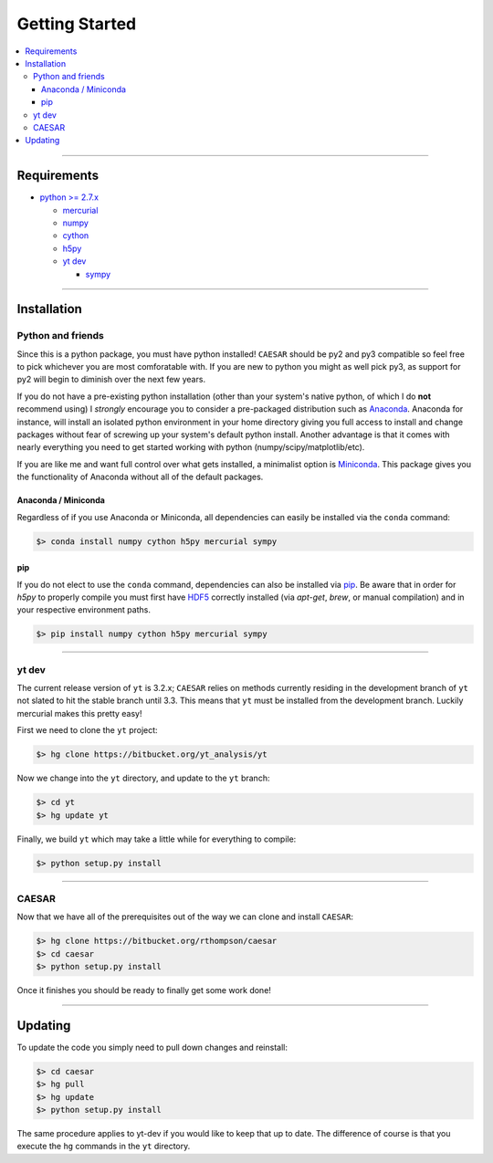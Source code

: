 
Getting Started
***************

.. contents::
   :local:
   :depth: 3

----
           
Requirements
============

* `python >= 2.7.x <https://www.python.org/>`_

  * `mercurial <https://www.mercurial-scm.org/>`_
  * `numpy <http://www.numpy.org/>`_
  * `cython <http://cython.org/>`_
  * `h5py <http://www.h5py.org/>`_
  * `yt dev <https://bitbucket.org/yt_analysis/yt>`_

    * `sympy <http://www.sympy.org/en/index.html>`_
      
----
    
Installation
============

Python and friends
------------------

Since this is a python package, you must have python installed!
``CAESAR`` should be py2 and py3 compatible so feel free to pick
whichever you are most comforatable with.  If you are new to python
you might as well pick py3, as support for py2 will begin to diminish
over the next few years.

If you do not have a pre-existing python installation (other than your
system's native python, of which I do **not** recommend using) I
*strongly* encourage you to consider a pre-packaged distribution such
as `Anaconda <https://www.continuum.io/downloads>`_.  Anaconda for
instance, will install an isolated python environment in your home
directory giving you full access to install and change packages
without fear of screwing up your system's default python install.
Another advantage is that it comes with nearly everything you need to
get started working with python (numpy/scipy/matplotlib/etc).

If you are like me and want full control over what gets installed, a
minimalist option is `Miniconda
<http://conda.pydata.org/miniconda.html>`_.  This package gives you
the functionality of Anaconda without all of the default packages.


Anaconda / Miniconda
^^^^^^^^^^^^^^^^^^^^

Regardless of if you use Anaconda or Miniconda, all dependencies can
easily be installed via the ``conda`` command:

.. code-block:: bash

   $> conda install numpy cython h5py mercurial sympy

pip
^^^

If you do not elect to use the ``conda`` command, dependencies can
also be installed via `pip <https://pypi.python.org/pypi/pip>`_.  Be
aware that in order for `h5py` to properly compile you must first have
`HDF5 <https://www.hdfgroup.org/HDF5/>`_ correctly installed (via
`apt-get`, `brew`, or manual compilation) and in your respective
environment paths.

.. code-block:: bash

   $> pip install numpy cython h5py mercurial sympy

----
   
yt dev
------

The current release version of ``yt`` is 3.2.x; ``CAESAR`` relies on
methods currently residing in the development branch of ``yt`` not
slated to hit the stable branch until 3.3.  This means that ``yt``
must be installed from the development branch.  Luckily mercurial
makes this pretty easy!

First we need to clone the ``yt`` project:

.. code-block:: bash

   $> hg clone https://bitbucket.org/yt_analysis/yt

Now we change into the ``yt`` directory, and update to the ``yt`` branch:

.. code-block:: bash

   $> cd yt
   $> hg update yt

Finally, we build ``yt`` which may take a little while for everything to
compile:

.. code-block:: bash

   $> python setup.py install

----
   
CAESAR
------

Now that we have all of the prerequisites out of the way we can clone
and install ``CAESAR``:

.. code-block:: bash

   $> hg clone https://bitbucket.org/rthompson/caesar
   $> cd caesar
   $> python setup.py install

Once it finishes you should be ready to finally get some work done!

----

Updating
========

To update the code you simply need to pull down changes and reinstall:

.. code-block:: bash

   $> cd caesar
   $> hg pull
   $> hg update
   $> python setup.py install

The same procedure applies to yt-dev if you would like to keep that up
to date.  The difference of course is that you execute the ``hg``
commands in the ``yt`` directory.
